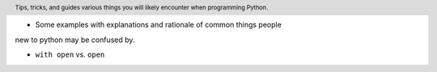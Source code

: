 .. header::

   Tips, tricks, and guides various things you will likely
   encounter when programming Python.

* Some examples with explanations and rationale of common things people 
new to python may be confused by.



* ``with open`` vs. ``open``




